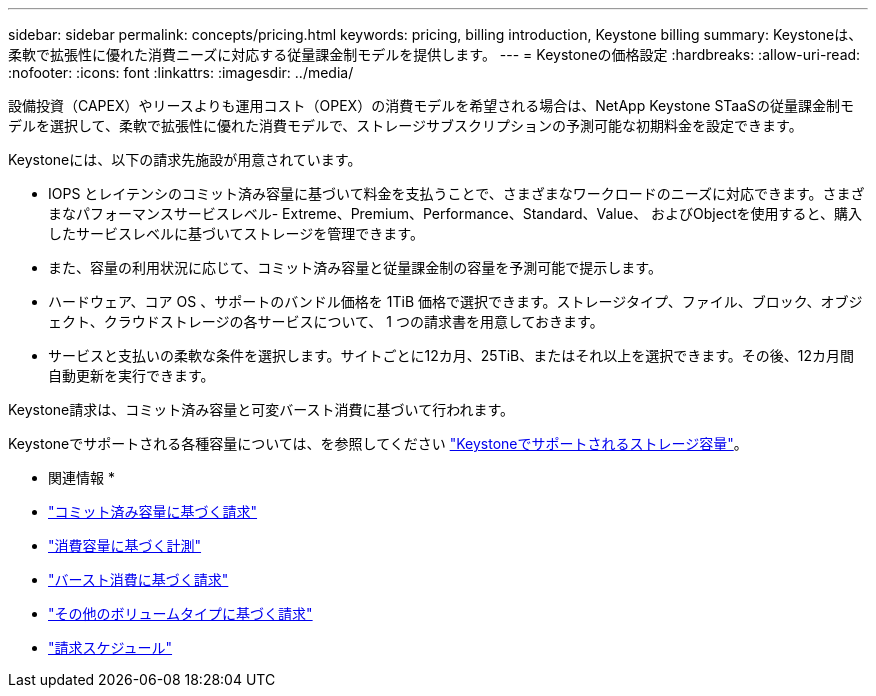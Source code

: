 ---
sidebar: sidebar 
permalink: concepts/pricing.html 
keywords: pricing, billing introduction, Keystone billing 
summary: Keystoneは、柔軟で拡張性に優れた消費ニーズに対応する従量課金制モデルを提供します。 
---
= Keystoneの価格設定
:hardbreaks:
:allow-uri-read: 
:nofooter: 
:icons: font
:linkattrs: 
:imagesdir: ../media/


[role="lead"]
設備投資（CAPEX）やリースよりも運用コスト（OPEX）の消費モデルを希望される場合は、NetApp Keystone STaaSの従量課金制モデルを選択して、柔軟で拡張性に優れた消費モデルで、ストレージサブスクリプションの予測可能な初期料金を設定できます。

Keystoneには、以下の請求先施設が用意されています。

* IOPS とレイテンシのコミット済み容量に基づいて料金を支払うことで、さまざまなワークロードのニーズに対応できます。さまざまなパフォーマンスサービスレベル- Extreme、Premium、Performance、Standard、Value、 およびObjectを使用すると、購入したサービスレベルに基づいてストレージを管理できます。
* また、容量の利用状況に応じて、コミット済み容量と従量課金制の容量を予測可能で提示します。
* ハードウェア、コア OS 、サポートのバンドル価格を 1TiB 価格で選択できます。ストレージタイプ、ファイル、ブロック、オブジェクト、クラウドストレージの各サービスについて、 1 つの請求書を用意しておきます。
* サービスと支払いの柔軟な条件を選択します。サイトごとに12カ月、25TiB、またはそれ以上を選択できます。その後、12カ月間自動更新を実行できます。


Keystone請求は、コミット済み容量と可変バースト消費に基づいて行われます。

Keystoneでサポートされる各種容量については、を参照してください link:../concepts/supported-storage-capacity.html["Keystoneでサポートされるストレージ容量"]。

* 関連情報 *

* link:../concepts/committed-capacity-billing.html["コミット済み容量に基づく請求"]
* link:../concepts/consumed-capacity-billing.html["消費容量に基づく計測"]
* link:../concepts/burst-consumption-billing.html["バースト消費に基づく請求"]
* link:../concepts/misc-volume-billing.html["その他のボリュームタイプに基づく請求"]
* link:../concepts/billing-schedules.html["請求スケジュール"]

